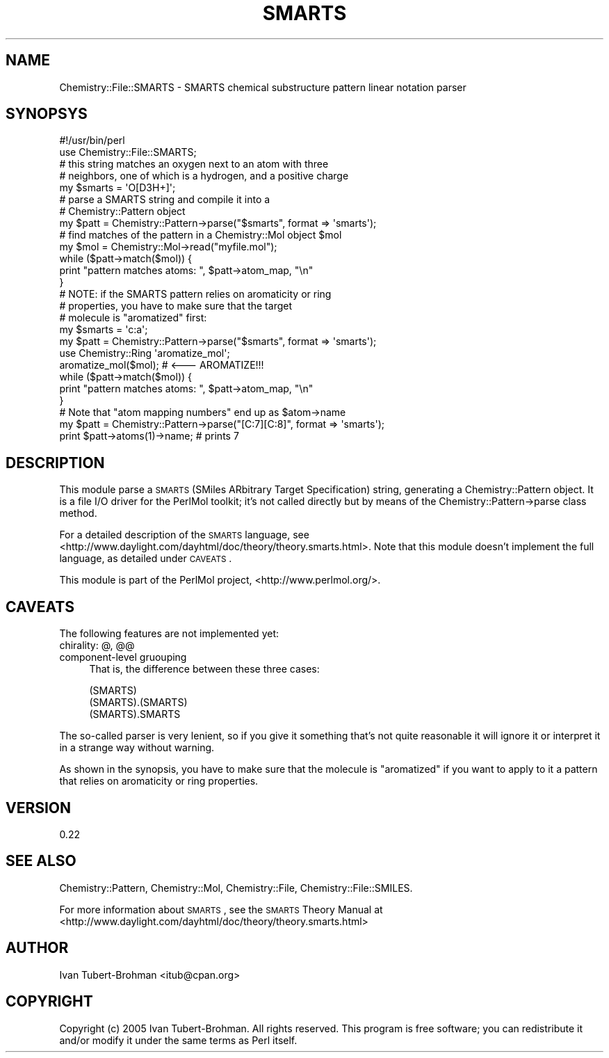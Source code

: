 .\" Automatically generated by Pod::Man 2.16 (Pod::Simple 3.05)
.\"
.\" Standard preamble:
.\" ========================================================================
.de Sh \" Subsection heading
.br
.if t .Sp
.ne 5
.PP
\fB\\$1\fR
.PP
..
.de Sp \" Vertical space (when we can't use .PP)
.if t .sp .5v
.if n .sp
..
.de Vb \" Begin verbatim text
.ft CW
.nf
.ne \\$1
..
.de Ve \" End verbatim text
.ft R
.fi
..
.\" Set up some character translations and predefined strings.  \*(-- will
.\" give an unbreakable dash, \*(PI will give pi, \*(L" will give a left
.\" double quote, and \*(R" will give a right double quote.  \*(C+ will
.\" give a nicer C++.  Capital omega is used to do unbreakable dashes and
.\" therefore won't be available.  \*(C` and \*(C' expand to `' in nroff,
.\" nothing in troff, for use with C<>.
.tr \(*W-
.ds C+ C\v'-.1v'\h'-1p'\s-2+\h'-1p'+\s0\v'.1v'\h'-1p'
.ie n \{\
.    ds -- \(*W-
.    ds PI pi
.    if (\n(.H=4u)&(1m=24u) .ds -- \(*W\h'-12u'\(*W\h'-12u'-\" diablo 10 pitch
.    if (\n(.H=4u)&(1m=20u) .ds -- \(*W\h'-12u'\(*W\h'-8u'-\"  diablo 12 pitch
.    ds L" ""
.    ds R" ""
.    ds C` ""
.    ds C' ""
'br\}
.el\{\
.    ds -- \|\(em\|
.    ds PI \(*p
.    ds L" ``
.    ds R" ''
'br\}
.\"
.\" Escape single quotes in literal strings from groff's Unicode transform.
.ie \n(.g .ds Aq \(aq
.el       .ds Aq '
.\"
.\" If the F register is turned on, we'll generate index entries on stderr for
.\" titles (.TH), headers (.SH), subsections (.Sh), items (.Ip), and index
.\" entries marked with X<> in POD.  Of course, you'll have to process the
.\" output yourself in some meaningful fashion.
.ie \nF \{\
.    de IX
.    tm Index:\\$1\t\\n%\t"\\$2"
..
.    nr % 0
.    rr F
.\}
.el \{\
.    de IX
..
.\}
.\"
.\" Accent mark definitions (@(#)ms.acc 1.5 88/02/08 SMI; from UCB 4.2).
.\" Fear.  Run.  Save yourself.  No user-serviceable parts.
.    \" fudge factors for nroff and troff
.if n \{\
.    ds #H 0
.    ds #V .8m
.    ds #F .3m
.    ds #[ \f1
.    ds #] \fP
.\}
.if t \{\
.    ds #H ((1u-(\\\\n(.fu%2u))*.13m)
.    ds #V .6m
.    ds #F 0
.    ds #[ \&
.    ds #] \&
.\}
.    \" simple accents for nroff and troff
.if n \{\
.    ds ' \&
.    ds ` \&
.    ds ^ \&
.    ds , \&
.    ds ~ ~
.    ds /
.\}
.if t \{\
.    ds ' \\k:\h'-(\\n(.wu*8/10-\*(#H)'\'\h"|\\n:u"
.    ds ` \\k:\h'-(\\n(.wu*8/10-\*(#H)'\`\h'|\\n:u'
.    ds ^ \\k:\h'-(\\n(.wu*10/11-\*(#H)'^\h'|\\n:u'
.    ds , \\k:\h'-(\\n(.wu*8/10)',\h'|\\n:u'
.    ds ~ \\k:\h'-(\\n(.wu-\*(#H-.1m)'~\h'|\\n:u'
.    ds / \\k:\h'-(\\n(.wu*8/10-\*(#H)'\z\(sl\h'|\\n:u'
.\}
.    \" troff and (daisy-wheel) nroff accents
.ds : \\k:\h'-(\\n(.wu*8/10-\*(#H+.1m+\*(#F)'\v'-\*(#V'\z.\h'.2m+\*(#F'.\h'|\\n:u'\v'\*(#V'
.ds 8 \h'\*(#H'\(*b\h'-\*(#H'
.ds o \\k:\h'-(\\n(.wu+\w'\(de'u-\*(#H)/2u'\v'-.3n'\*(#[\z\(de\v'.3n'\h'|\\n:u'\*(#]
.ds d- \h'\*(#H'\(pd\h'-\w'~'u'\v'-.25m'\f2\(hy\fP\v'.25m'\h'-\*(#H'
.ds D- D\\k:\h'-\w'D'u'\v'-.11m'\z\(hy\v'.11m'\h'|\\n:u'
.ds th \*(#[\v'.3m'\s+1I\s-1\v'-.3m'\h'-(\w'I'u*2/3)'\s-1o\s+1\*(#]
.ds Th \*(#[\s+2I\s-2\h'-\w'I'u*3/5'\v'-.3m'o\v'.3m'\*(#]
.ds ae a\h'-(\w'a'u*4/10)'e
.ds Ae A\h'-(\w'A'u*4/10)'E
.    \" corrections for vroff
.if v .ds ~ \\k:\h'-(\\n(.wu*9/10-\*(#H)'\s-2\u~\d\s+2\h'|\\n:u'
.if v .ds ^ \\k:\h'-(\\n(.wu*10/11-\*(#H)'\v'-.4m'^\v'.4m'\h'|\\n:u'
.    \" for low resolution devices (crt and lpr)
.if \n(.H>23 .if \n(.V>19 \
\{\
.    ds : e
.    ds 8 ss
.    ds o a
.    ds d- d\h'-1'\(ga
.    ds D- D\h'-1'\(hy
.    ds th \o'bp'
.    ds Th \o'LP'
.    ds ae ae
.    ds Ae AE
.\}
.rm #[ #] #H #V #F C
.\" ========================================================================
.\"
.IX Title "SMARTS 3"
.TH SMARTS 3 "2016-02-11" "perl v5.10.0" "User Contributed Perl Documentation"
.\" For nroff, turn off justification.  Always turn off hyphenation; it makes
.\" way too many mistakes in technical documents.
.if n .ad l
.nh
.SH "NAME"
Chemistry::File::SMARTS \- SMARTS chemical substructure pattern linear notation parser
.SH "SYNOPSYS"
.IX Header "SYNOPSYS"
.Vb 2
\&    #!/usr/bin/perl
\&    use Chemistry::File::SMARTS;
\&
\&    # this string matches an oxygen next to an atom with three 
\&    # neighbors, one of which is a hydrogen, and a positive charge
\&    my $smarts = \*(AqO[D3H+]\*(Aq; 
\&
\&    # parse a SMARTS string and compile it into a
\&    # Chemistry::Pattern object
\&    my $patt = Chemistry::Pattern\->parse("$smarts", format => \*(Aqsmarts\*(Aq);
\&
\&    # find matches of the pattern in a Chemistry::Mol object $mol
\&    my $mol = Chemistry::Mol\->read("myfile.mol");
\&    while ($patt\->match($mol)) {
\&        print "pattern matches atoms: ", $patt\->atom_map, "\en"
\&    }
\&
\&    # NOTE: if the SMARTS pattern relies on aromaticity or ring
\&    # properties, you have to make sure that the target 
\&    # molecule is "aromatized" first:
\&    my $smarts = \*(Aqc:a\*(Aq;
\&    my $patt = Chemistry::Pattern\->parse("$smarts", format => \*(Aqsmarts\*(Aq);
\&    use Chemistry::Ring \*(Aqaromatize_mol\*(Aq;
\&    aromatize_mol($mol);  # <\-\-\- AROMATIZE!!!
\&    while ($patt\->match($mol)) {
\&        print "pattern matches atoms: ", $patt\->atom_map, "\en"
\&    }
\&
\&    # Note that "atom mapping numbers" end up as $atom\->name
\&    my $patt = Chemistry::Pattern\->parse("[C:7][C:8]", format => \*(Aqsmarts\*(Aq);
\&    print $patt\->atoms(1)\->name;    # prints 7
.Ve
.SH "DESCRIPTION"
.IX Header "DESCRIPTION"
This module parse a \s-1SMARTS\s0 (SMiles ARbitrary Target Specification) string,
generating a Chemistry::Pattern object.  It is a file I/O driver for the
PerlMol toolkit; it's not called directly but by means of the
Chemistry::Pattern\->parse class method.
.PP
For a detailed description of the \s-1SMARTS\s0 language, see
<http://www.daylight.com/dayhtml/doc/theory/theory.smarts.html>. Note that
this module doesn't implement the full language, as detailed under \s-1CAVEATS\s0.
.PP
This module is part of the PerlMol project, <http://www.perlmol.org/>.
.SH "CAVEATS"
.IX Header "CAVEATS"
The following features are not implemented yet:
.IP "chirality: @, @@" 4
.IX Item "chirality: @, @@"
.PD 0
.IP "component-level gruouping" 4
.IX Item "component-level gruouping"
.PD
That is, the difference between these three cases:
.Sp
.Vb 3
\&    (SMARTS)
\&    (SMARTS).(SMARTS)
\&    (SMARTS).SMARTS
.Ve
.PP
The so-called parser is very lenient, so if you give it something that's not
quite reasonable it will ignore it or interpret it in a strange way without
warning.
.PP
As shown in the synopsis, you have to make sure that the molecule is
\&\*(L"aromatized\*(R" if you want to apply to it a pattern that relies on aromaticity
or ring properties.
.SH "VERSION"
.IX Header "VERSION"
0.22
.SH "SEE ALSO"
.IX Header "SEE ALSO"
Chemistry::Pattern, Chemistry::Mol, Chemistry::File,
Chemistry::File::SMILES.
.PP
For more information about \s-1SMARTS\s0, see the \s-1SMARTS\s0 Theory Manual at
<http://www.daylight.com/dayhtml/doc/theory/theory.smarts.html>
.SH "AUTHOR"
.IX Header "AUTHOR"
Ivan Tubert-Brohman <itub@cpan.org>
.SH "COPYRIGHT"
.IX Header "COPYRIGHT"
Copyright (c) 2005 Ivan Tubert-Brohman. All rights reserved. This program is
free software; you can redistribute it and/or modify it under the same terms as
Perl itself.
